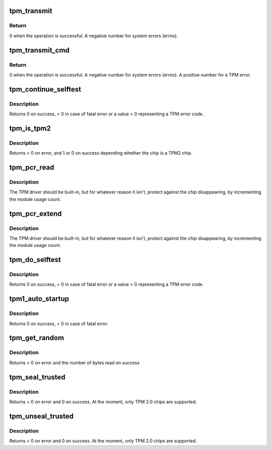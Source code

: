 .. -*- coding: utf-8; mode: rst -*-
.. src-file: drivers/char/tpm/tpm-interface.c

.. _`tpm_transmit`:

tpm_transmit
============

.. c:function:: ssize_t tpm_transmit(struct tpm_chip *chip, struct tpm_space *space, u8 *buf, size_t bufsiz, unsigned int flags)

    Internal kernel interface to transmit TPM commands.

    :param struct tpm_chip \*chip:
        TPM chip to use

    :param struct tpm_space \*space:
        *undescribed*

    :param u8 \*buf:
        TPM command buffer

    :param size_t bufsiz:
        length of the TPM command buffer

    :param unsigned int flags:
        tpm transmit flags - bitmap

.. _`tpm_transmit.return`:

Return
------

0 when the operation is successful.
A negative number for system errors (errno).

.. _`tpm_transmit_cmd`:

tpm_transmit_cmd
================

.. c:function:: ssize_t tpm_transmit_cmd(struct tpm_chip *chip, struct tpm_space *space, const void *buf, size_t bufsiz, size_t min_rsp_body_length, unsigned int flags, const char *desc)

    send a tpm command to the device The function extracts tpm out header return code

    :param struct tpm_chip \*chip:
        TPM chip to use

    :param struct tpm_space \*space:
        *undescribed*

    :param const void \*buf:
        TPM command buffer

    :param size_t bufsiz:
        length of the buffer

    :param size_t min_rsp_body_length:
        minimum expected length of response body

    :param unsigned int flags:
        tpm transmit flags - bitmap

    :param const char \*desc:
        command description used in the error message

.. _`tpm_transmit_cmd.return`:

Return
------

0 when the operation is successful.
A negative number for system errors (errno).
A positive number for a TPM error.

.. _`tpm_continue_selftest`:

tpm_continue_selftest
=====================

.. c:function:: int tpm_continue_selftest(struct tpm_chip *chip)

    - run TPM's selftest

    :param struct tpm_chip \*chip:
        TPM chip to use

.. _`tpm_continue_selftest.description`:

Description
-----------

Returns 0 on success, < 0 in case of fatal error or a value > 0 representing
a TPM error code.

.. _`tpm_is_tpm2`:

tpm_is_tpm2
===========

.. c:function:: int tpm_is_tpm2(u32 chip_num)

    is the chip a TPM2 chip?

    :param u32 chip_num:
        tpm idx # or ANY

.. _`tpm_is_tpm2.description`:

Description
-----------

Returns < 0 on error, and 1 or 0 on success depending whether the chip
is a TPM2 chip.

.. _`tpm_pcr_read`:

tpm_pcr_read
============

.. c:function:: int tpm_pcr_read(u32 chip_num, int pcr_idx, u8 *res_buf)

    read a pcr value

    :param u32 chip_num:
        tpm idx # or ANY

    :param int pcr_idx:
        pcr idx to retrieve

    :param u8 \*res_buf:
        TPM_PCR value
        size of res_buf is 20 bytes (or NULL if you don't care)

.. _`tpm_pcr_read.description`:

Description
-----------

The TPM driver should be built-in, but for whatever reason it
isn't, protect against the chip disappearing, by incrementing
the module usage count.

.. _`tpm_pcr_extend`:

tpm_pcr_extend
==============

.. c:function:: int tpm_pcr_extend(u32 chip_num, int pcr_idx, const u8 *hash)

    extend pcr value with hash

    :param u32 chip_num:
        tpm idx # or AN&

    :param int pcr_idx:
        pcr idx to extend

    :param const u8 \*hash:
        hash value used to extend pcr value

.. _`tpm_pcr_extend.description`:

Description
-----------

The TPM driver should be built-in, but for whatever reason it
isn't, protect against the chip disappearing, by incrementing
the module usage count.

.. _`tpm_do_selftest`:

tpm_do_selftest
===============

.. c:function:: int tpm_do_selftest(struct tpm_chip *chip)

    have the TPM continue its selftest and wait until it can receive further commands

    :param struct tpm_chip \*chip:
        TPM chip to use

.. _`tpm_do_selftest.description`:

Description
-----------

Returns 0 on success, < 0 in case of fatal error or a value > 0 representing
a TPM error code.

.. _`tpm1_auto_startup`:

tpm1_auto_startup
=================

.. c:function:: int tpm1_auto_startup(struct tpm_chip *chip)

    Perform the standard automatic TPM initialization sequence

    :param struct tpm_chip \*chip:
        TPM chip to use

.. _`tpm1_auto_startup.description`:

Description
-----------

Returns 0 on success, < 0 in case of fatal error.

.. _`tpm_get_random`:

tpm_get_random
==============

.. c:function:: int tpm_get_random(u32 chip_num, u8 *out, size_t max)

    Get random bytes from the tpm's RNG

    :param u32 chip_num:
        A specific chip number for the request or TPM_ANY_NUM

    :param u8 \*out:
        destination buffer for the random bytes

    :param size_t max:
        the max number of bytes to write to \ ``out``\ 

.. _`tpm_get_random.description`:

Description
-----------

Returns < 0 on error and the number of bytes read on success

.. _`tpm_seal_trusted`:

tpm_seal_trusted
================

.. c:function:: int tpm_seal_trusted(u32 chip_num, struct trusted_key_payload *payload, struct trusted_key_options *options)

    seal a trusted key

    :param u32 chip_num:
        A specific chip number for the request or TPM_ANY_NUM

    :param struct trusted_key_payload \*payload:
        the key data in clear and encrypted form

    :param struct trusted_key_options \*options:
        authentication values and other options

.. _`tpm_seal_trusted.description`:

Description
-----------

Returns < 0 on error and 0 on success. At the moment, only TPM 2.0 chips
are supported.

.. _`tpm_unseal_trusted`:

tpm_unseal_trusted
==================

.. c:function:: int tpm_unseal_trusted(u32 chip_num, struct trusted_key_payload *payload, struct trusted_key_options *options)

    unseal a trusted key

    :param u32 chip_num:
        A specific chip number for the request or TPM_ANY_NUM

    :param struct trusted_key_payload \*payload:
        the key data in clear and encrypted form

    :param struct trusted_key_options \*options:
        authentication values and other options

.. _`tpm_unseal_trusted.description`:

Description
-----------

Returns < 0 on error and 0 on success. At the moment, only TPM 2.0 chips
are supported.

.. This file was automatic generated / don't edit.

